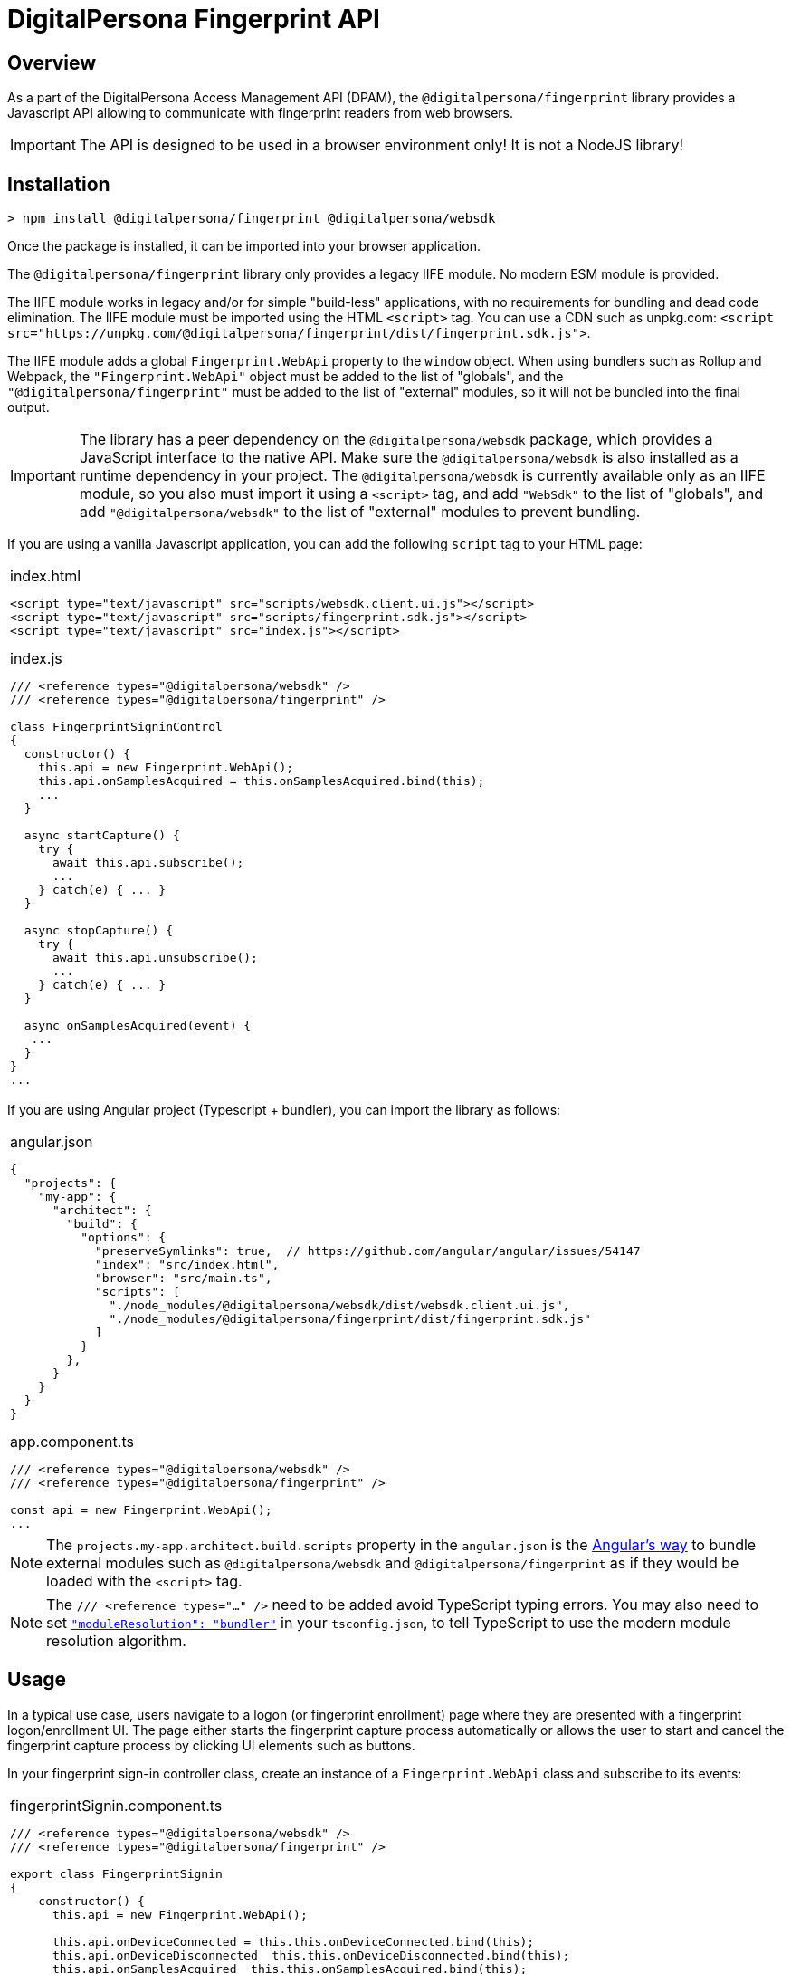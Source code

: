 = DigitalPersona Fingerprint API
:table-caption!:

toc::[]

== Overview

As a part of the DigitalPersona Access Management API (DPAM), the `@digitalpersona/fingerprint` library provides a Javascript API allowing to communicate with fingerprint readers from web browsers.

IMPORTANT: The API is designed to be used in a browser environment only!
It is not a NodeJS library!

== Installation

```shell
> npm install @digitalpersona/fingerprint @digitalpersona/websdk
```

Once the package is installed, it can be imported into your browser application.

The `@digitalpersona/fingerprint` library only provides a legacy IIFE module.
No modern ESM module is provided.

The IIFE module works in legacy and/or for simple "build-less" applications,
with no requirements for bundling and dead code elimination. The IIFE module
must be imported using the HTML `<script>` tag. You can use a CDN such as unpkg.com:
`<script src="https://unpkg.com/@digitalpersona/fingerprint/dist/fingerprint.sdk.js">`.

The IIFE module adds a global `Fingerprint.WebApi` property to the `window` object.
When using bundlers such as Rollup and Webpack, the `"Fingerprint.WebApi"` object must be
added to the list of "globals", and the `"@digitalpersona/fingerprint"` must be added
to the list of "external" modules, so it will not be bundled into the final
output.

IMPORTANT: The library has a peer dependency on the `@digitalpersona/websdk` package,
  which provides a JavaScript interface to the native API.
  Make sure the `@digitalpersona/websdk` is also installed as a runtime dependency
  in your project. The `@digitalpersona/websdk` is currently available only
  as an IIFE module, so you also must import it using a `<script>` tag,
  and add `"WebSdk"` to the list of "globals", and add `"@digitalpersona/websdk"`
  to the list of "external" modules to prevent bundling.

If you are using a vanilla Javascript application, you can add the following
`script` tag to your HTML page:

[separator=¦]
|===
a¦
.index.html
[source,html]
----
<script type="text/javascript" src="scripts/websdk.client.ui.js"></script>
<script type="text/javascript" src="scripts/fingerprint.sdk.js"></script>
<script type="text/javascript" src="index.js"></script>
----

.index.js
[source,js]
----
/// <reference types="@digitalpersona/websdk" />
/// <reference types="@digitalpersona/fingerprint" />

class FingerprintSigninControl
{
  constructor() {
    this.api = new Fingerprint.WebApi();
    this.api.onSamplesAcquired = this.onSamplesAcquired.bind(this);
    ...
  }

  async startCapture() {
    try {
      await this.api.subscribe();
      ...
    } catch(e) { ... }
  }

  async stopCapture() {
    try {
      await this.api.unsubscribe();
      ...
    } catch(e) { ... }
  }

  async onSamplesAcquired(event) {
   ...
  }
}
...

----
|===


If you are using Angular project (Typescript + bundler), you can
import the library as follows:

[separator=¦]
|===
a¦
.angular.json
[source,json]
----
{
  "projects": {
    "my-app": {
      "architect": {
        "build": {
          "options": {
            "preserveSymlinks": true,  // https://github.com/angular/angular/issues/54147
            "index": "src/index.html",
            "browser": "src/main.ts",
            "scripts": [
              "./node_modules/@digitalpersona/websdk/dist/websdk.client.ui.js",
              "./node_modules/@digitalpersona/fingerprint/dist/fingerprint.sdk.js"
            ]
          }
        },
      }
    }
  }
}
----

.app.component.ts
[source,typescript]
----
/// <reference types="@digitalpersona/websdk" />
/// <reference types="@digitalpersona/fingerprint" />

const api = new Fingerprint.WebApi();
...

----
|===

NOTE: The `projects.my-app.architect.build.scripts` property in the `angular.json`
is the https://angular.dev/reference/configs/workspace-config#build-target[Angular's way]
to bundle external modules such as `@digitalpersona/websdk` and `@digitalpersona/fingerprint`
as if they would be loaded with the `<script>` tag.

NOTE: The `/// <reference types="..." />` need to be added avoid TypeScript
typing errors.
You may also need to set https://www.typescriptlang.org/tsconfig/#moduleResolution[`"moduleResolution": "bundler"`]
in your `tsconfig.json`, to tell TypeScript to use the modern module resolution algorithm.

== Usage

In a typical use case, users navigate to a logon (or fingerprint enrollment) page where they are presented with a fingerprint logon/enrollment UI. The page either
starts the fingerprint capture process automatically or allows the user to start and
cancel the fingerprint capture process by clicking UI elements such as buttons.

In your fingerprint sign-in controller class, create an instance of a `Fingerprint.WebApi`
class and subscribe to its events:

[separator=¦]
|===
a¦

.fingerprintSignin.component.ts
[source,typescript]
----
// NOTE: make sure you import only typings here, not a code!
// Also make sure this is not a NodeJS module. Fingerprint API is a browser-only library!

/// <reference types="@digitalpersona/websdk" />
/// <reference types="@digitalpersona/fingerprint" />

export class FingerprintSignin
{
    constructor() {
      this.api = new Fingerprint.WebApi();

      this.api.onDeviceConnected = this.this.onDeviceConnected.bind(this);
      this.api.onDeviceDisconnected  this.this.onDeviceDisconnected.bind(this);
      this.api.onSamplesAcquired  this.this.onSamplesAcquired.bind(this);
      this.api.onQualityReported  this.this.onQualityReported.bind(this);
      this.api.onErrorOccurred  this.this.onErrorOccurred.bind(this);
      this.api.onAcquisitionStarted  this.this.onAcquisitionStarted.bind(this);
      this.api.onAcquisitionStopped  this.this.onAcquisitionStopped.bind(this);

      this.capturing = false;
    }

    // Event handlers
    async onDeviceConnected(event) { ... }
    async onDeviceDisconnected(event) { ... }
    async onSamplesAcquired(event) { ... }
    async onQualityReported(event) { ... }
    async onErrorOccurred(event) { ... }
    async onAcquisitionStarted(event) { ... }
    async onAcquisitionStopped(event) { ... }
    ...
}
----
|===

The Fingerprint API requires an HID DigitalPersona Agent running on a client machine.
This agent provides a secure communication channel between a browser and a fingerprint
device driver.

The DigitalPersona Agent is a native Microsoft Windows application and is a part of
HID DigitalPersona clients such as:

* HID DigitalPersona Workstation
* HID DIgitalPersona Kiosk
* HID Authentication Device Client (ADC, previously Lite Client)

If you expect that your users may not have any of the HID DigitalPersona clients installed,
provide a https://digitalpersona.hidglobal.com/lite-client/[link
to the HID ADC download] in a reader communication error:


[separator=¦]
|===
a¦

.fingerprintSignin.component.html
[source,html]
----
<div class="reader-communication-error">
  Cannot connect to you fingerprint device.
  Make sure the device is connected.
  If you do not use HID DigitalPersona Workstation or Kiosk,
  you may need to download and install the
  <a href="https://digitalpersona.hidglobal.com/lite-client/">
    HID Authentication Device Client
  </a>.
</div>
----

.fingerprintSignin.component.ts
[source,typescript]
----
class FingerprintSignin
{
    ...
    async onCommunicationFailed(event) {
        // TODO: display the `.reader-communication-error` block
        ...
    }
}
----
|===

To start capturing fingerprint data, start listening for fingerprint events
using the `subscribe()` method. To stop listening, use the `unsubscribe()` method:

[separator=¦]
|===
a¦

[source,typescript]
----
class FingerprintSignin {
    ....
    async startCapture() {
        if (this.capturing) return;
        try {
            // in this example, we ask fingerprint samples to be in PNG format
            // but you may also use other formats like RAW, WSQ, etc.
            await this.api.startAcquisition(Fingerprint.SampleFormat.PngImage);
            this.capturing = true;
        } catch (error) {
            this.handleError(error);
        }
    }

    async stopCapture() {
        if (!this.capturing) return;
        try {
            await this.api.startAcquisition();
            this.capturing = false;
        } catch (error) {
            this.handleError(error);
        }
    }
}
----
|===

When a finger is presented, one or more samples of fingerprint data will be produced
and passed to the `onSamplesAcquired` event handler. The samples are passed as an array of
`FingerprintSample` objects.

[separator=¦]
|===
a¦

[source,typescript]
----
class FingerprintSignin {
    ...
    async onSamplesAquired(event: SamplesAcquiredEvent) {
        // get fingerprint reader and samples
        const reader = event.reader;
        const samples = JSON.parse(event.samples);

        // process each sample
        for (const sample of samples) {
            // get sample data (base64url-encoded)
            // We passed `Fingerprint.SampleFormat.PngImage` to `startAcquisition`,
            // so we receive a PNG image
            const sampleData = Fingerprint.b64UrlToUtf8(sample);
            // Convert sample data to an image (we used PNG format)
            const image = "data:image/png;base64," + window.btoa();
            ...
        }
    }
}
----
|===

In addition, using the Fingerprint API, you can:

* Enumerate all fingerprint readers in the system using the `enumerateDevices` method.
* Get readers' properties (such as `deviceId`, `name` and `type`) using the `getDeviceInfo` method.
* Get fingerprint quality using the `onQualityReported` event handler.
* Get fingerprint reader status using the `onDeviceConnected` and `onDeviceDisconnected` event handlers.
* Get fingerprint acquisition status using the `onAcquisitionStarted` and `onAcquisitionStopped` event handlers.
* Handle errors using the `onErrorOccurred` event handler.
* Handle communication errors using the `onCommunicationFailed` event handler.


